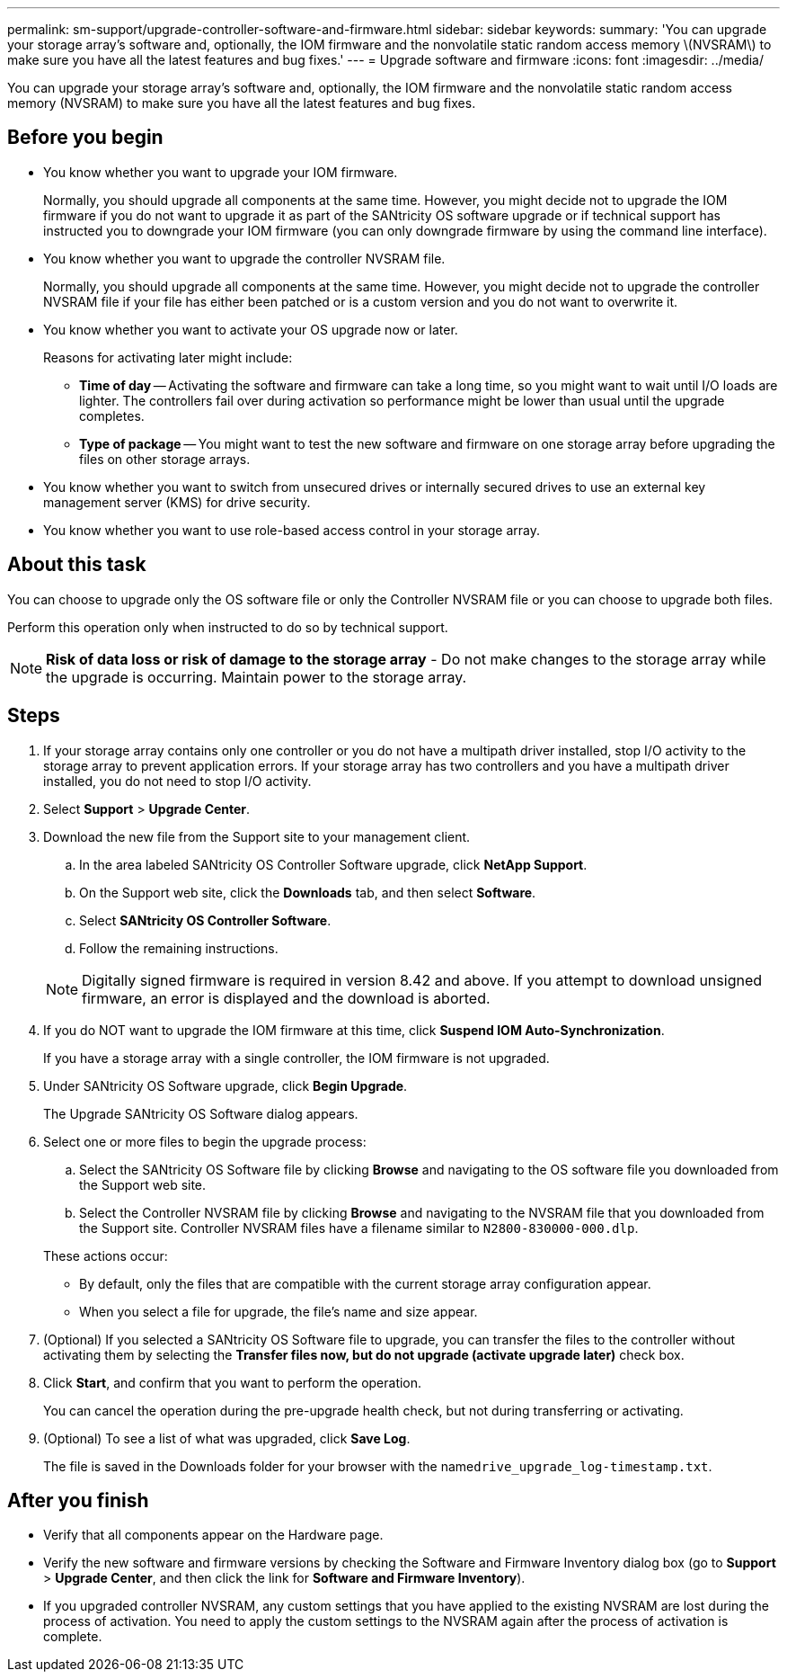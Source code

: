 ---
permalink: sm-support/upgrade-controller-software-and-firmware.html
sidebar: sidebar
keywords: 
summary: 'You can upgrade your storage array’s software and, optionally, the IOM firmware and the nonvolatile static random access memory \(NVSRAM\) to make sure you have all the latest features and bug fixes.'
---
= Upgrade software and firmware
:icons: font
:imagesdir: ../media/

[.lead]
You can upgrade your storage array's software and, optionally, the IOM firmware and the nonvolatile static random access memory (NVSRAM) to make sure you have all the latest features and bug fixes.

== Before you begin

* You know whether you want to upgrade your IOM firmware.
+
Normally, you should upgrade all components at the same time. However, you might decide not to upgrade the IOM firmware if you do not want to upgrade it as part of the SANtricity OS software upgrade or if technical support has instructed you to downgrade your IOM firmware (you can only downgrade firmware by using the command line interface).

* You know whether you want to upgrade the controller NVSRAM file.
+
Normally, you should upgrade all components at the same time. However, you might decide not to upgrade the controller NVSRAM file if your file has either been patched or is a custom version and you do not want to overwrite it.

* You know whether you want to activate your OS upgrade now or later.
+
Reasons for activating later might include:

 ** *Time of day* -- Activating the software and firmware can take a long time, so you might want to wait until I/O loads are lighter. The controllers fail over during activation so performance might be lower than usual until the upgrade completes.
 ** *Type of package* -- You might want to test the new software and firmware on one storage array before upgrading the files on other storage arrays.

* You know whether you want to switch from unsecured drives or internally secured drives to use an external key management server (KMS) for drive security.
* You know whether you want to use role-based access control in your storage array.

== About this task

You can choose to upgrade only the OS software file or only the Controller NVSRAM file or you can choose to upgrade both files.

Perform this operation only when instructed to do so by technical support.

[NOTE]
====
*Risk of data loss or risk of damage to the storage array* - Do not make changes to the storage array while the upgrade is occurring. Maintain power to the storage array.
====

== Steps

. If your storage array contains only one controller or you do not have a multipath driver installed, stop I/O activity to the storage array to prevent application errors. If your storage array has two controllers and you have a multipath driver installed, you do not need to stop I/O activity.
. Select *Support* > *Upgrade Center*.
. Download the new file from the Support site to your management client.
 .. In the area labeled SANtricity OS Controller Software upgrade, click *NetApp Support*.
 .. On the Support web site, click the *Downloads* tab, and then select *Software*.
 .. Select *SANtricity OS Controller Software*.
 .. Follow the remaining instructions.

+
[NOTE]
====
Digitally signed firmware is required in version 8.42 and above. If you attempt to download unsigned firmware, an error is displayed and the download is aborted.
====
. If you do NOT want to upgrade the IOM firmware at this time, click *Suspend IOM Auto-Synchronization*.
+
If you have a storage array with a single controller, the IOM firmware is not upgraded.

. Under SANtricity OS Software upgrade, click *Begin Upgrade*.
+
The Upgrade SANtricity OS Software dialog appears.

. Select one or more files to begin the upgrade process:
 .. Select the SANtricity OS Software file by clicking *Browse* and navigating to the OS software file you downloaded from the Support web site.
 .. Select the Controller NVSRAM file by clicking *Browse* and navigating to the NVSRAM file that you downloaded from the Support site. Controller NVSRAM files have a filename similar to `N2800-830000-000.dlp`.

+
These actions occur:
 ** By default, only the files that are compatible with the current storage array configuration appear.
 ** When you select a file for upgrade, the file's name and size appear.
. (Optional) If you selected a SANtricity OS Software file to upgrade, you can transfer the files to the controller without activating them by selecting the *Transfer files now, but do not upgrade (activate upgrade later)* check box.
. Click *Start*, and confirm that you want to perform the operation.
+
You can cancel the operation during the pre-upgrade health check, but not during transferring or activating.

. (Optional) To see a list of what was upgraded, click *Save Log*.
+
The file is saved in the Downloads folder for your browser with the name``drive_upgrade_log-timestamp.txt``.

== After you finish

* Verify that all components appear on the Hardware page.
* Verify the new software and firmware versions by checking the Software and Firmware Inventory dialog box (go to *Support* > *Upgrade Center*, and then click the link for *Software and Firmware Inventory*).
* If you upgraded controller NVSRAM, any custom settings that you have applied to the existing NVSRAM are lost during the process of activation. You need to apply the custom settings to the NVSRAM again after the process of activation is complete.
